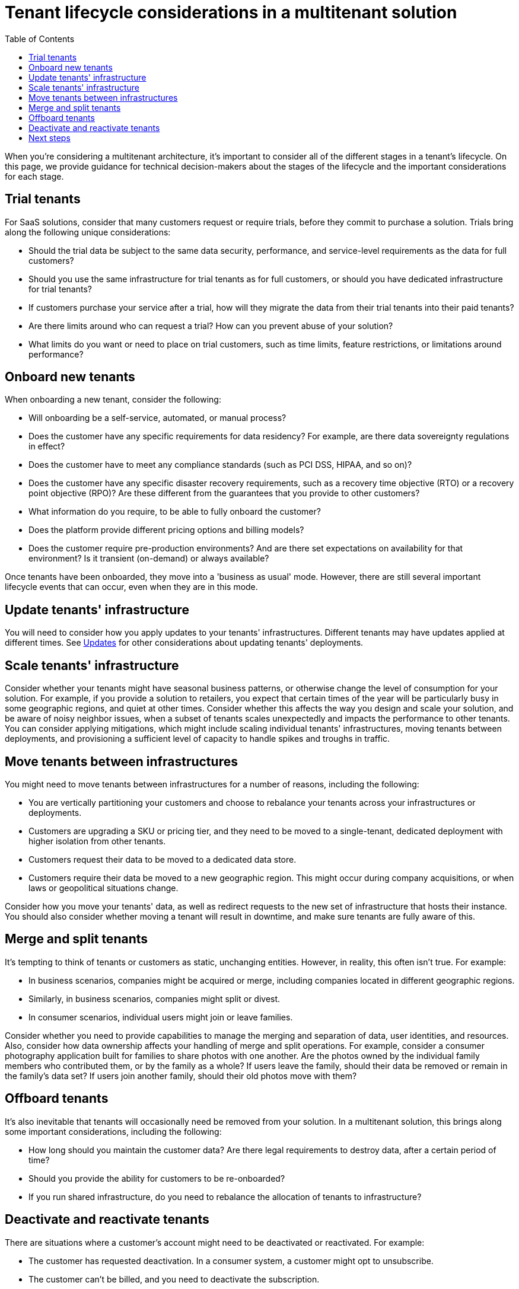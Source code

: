 = Tenant lifecycle considerations in a multitenant solution
:toc:
:icons: font
:source-highlighter: rouge
:imagesdir: ../images

When you're considering a multitenant architecture, it's important to consider all of the different stages in a tenant's lifecycle. On this page, we provide guidance for technical decision-makers about the stages of the lifecycle and the important considerations for each stage.

== Trial tenants

For SaaS solutions, consider that many customers request or require trials, before they commit to purchase a solution. Trials bring along the following unique considerations:

- Should the trial data be subject to the same data security, performance, and service-level requirements as the data for full customers?
- Should you use the same infrastructure for trial tenants as for full customers, or should you have dedicated infrastructure for trial tenants?
- If customers purchase your service after a trial, how will they migrate the data from their trial tenants into their paid tenants?
- Are there limits around who can request a trial? How can you prevent abuse of your solution?
- What limits do you want or need to place on trial customers, such as time limits, feature restrictions, or limitations around performance?

== Onboard new tenants

When onboarding a new tenant, consider the following:

- Will onboarding be a self-service, automated, or manual process?
- Does the customer have any specific requirements for data residency? For example, are there data sovereignty regulations in effect?
- Does the customer have to meet any compliance standards (such as PCI DSS, HIPAA, and so on)?
- Does the customer have any specific disaster recovery requirements, such as a recovery time objective (RTO) or a recovery point objective (RPO)? Are these different from the guarantees that you provide to other customers?
- What information do you require, to be able to fully onboard the customer?
- Does the platform provide different pricing options and billing models?
- Does the customer require pre-production environments? And are there set expectations on availability for that environment? Is it transient (on-demand) or always available?

Once tenants have been onboarded, they move into a 'business as usual' mode. However, there are still several important lifecycle events that can occur, even when they are in this mode.

== Update tenants' infrastructure

You will need to consider how you apply updates to your tenants' infrastructures. Different tenants may have updates applied at different times. See xref:updates.adoc[Updates] for other considerations about updating tenants' deployments.

== Scale tenants' infrastructure

Consider whether your tenants might have seasonal business patterns, or otherwise change the level of consumption for your solution. For example, if you provide a solution to retailers, you expect that certain times of the year will be particularly busy in some geographic regions, and quiet at other times. Consider whether this affects the way you design and scale your solution, and be aware of noisy neighbor issues, when a subset of tenants scales unexpectedly and impacts the performance to other tenants. You can consider applying mitigations, which might include scaling individual tenants' infrastructures, moving tenants between deployments, and provisioning a sufficient level of capacity to handle spikes and troughs in traffic.

== Move tenants between infrastructures

You might need to move tenants between infrastructures for a number of reasons, including the following:

- You are vertically partitioning your customers and choose to rebalance your tenants across your infrastructures or deployments.
- Customers are upgrading a SKU or pricing tier, and they need to be moved to a single-tenant, dedicated deployment with higher isolation from other tenants.
- Customers request their data to be moved to a dedicated data store.
- Customers require their data be moved to a new geographic region. This might occur during company acquisitions, or when laws or geopolitical situations change.

Consider how you move your tenants' data, as well as redirect requests to the new set of infrastructure that hosts their instance. You should also consider whether moving a tenant will result in downtime, and make sure tenants are fully aware of this.

== Merge and split tenants

It's tempting to think of tenants or customers as static, unchanging entities. However, in reality, this often isn't true. For example:

- In business scenarios, companies might be acquired or merge, including companies located in different geographic regions.
- Similarly, in business scenarios, companies might split or divest.
- In consumer scenarios, individual users might join or leave families.

Consider whether you need to provide capabilities to manage the merging and separation of data, user identities, and resources. Also, consider how data ownership affects your handling of merge and split operations. For example, consider a consumer photography application built for families to share photos with one another. Are the photos owned by the individual family members who contributed them, or by the family as a whole? If users leave the family, should their data be removed or remain in the family's data set? If users join another family, should their old photos move with them?

== Offboard tenants

It's also inevitable that tenants will occasionally need be removed from your solution. In a multitenant solution, this brings along some important considerations, including the following:

- How long should you maintain the customer data? Are there legal requirements to destroy data, after a certain period of time?
- Should you provide the ability for customers to be re-onboarded?
- If you run shared infrastructure, do you need to rebalance the allocation of tenants to infrastructure?

== Deactivate and reactivate tenants

There are situations where a customer's account might need to be deactivated or reactivated. For example:

- The customer has requested deactivation. In a consumer system, a customer might opt to unsubscribe.
- The customer can't be billed, and you need to deactivate the subscription.

Deactivation is separate to offboarding in that it's intended to be a temporary state. However, after a period of time, you might choose to offboard a deactivated tenant.

== Next steps

Consider the xref:pricing-models.adoc[pricing models] you will use for your solution.

